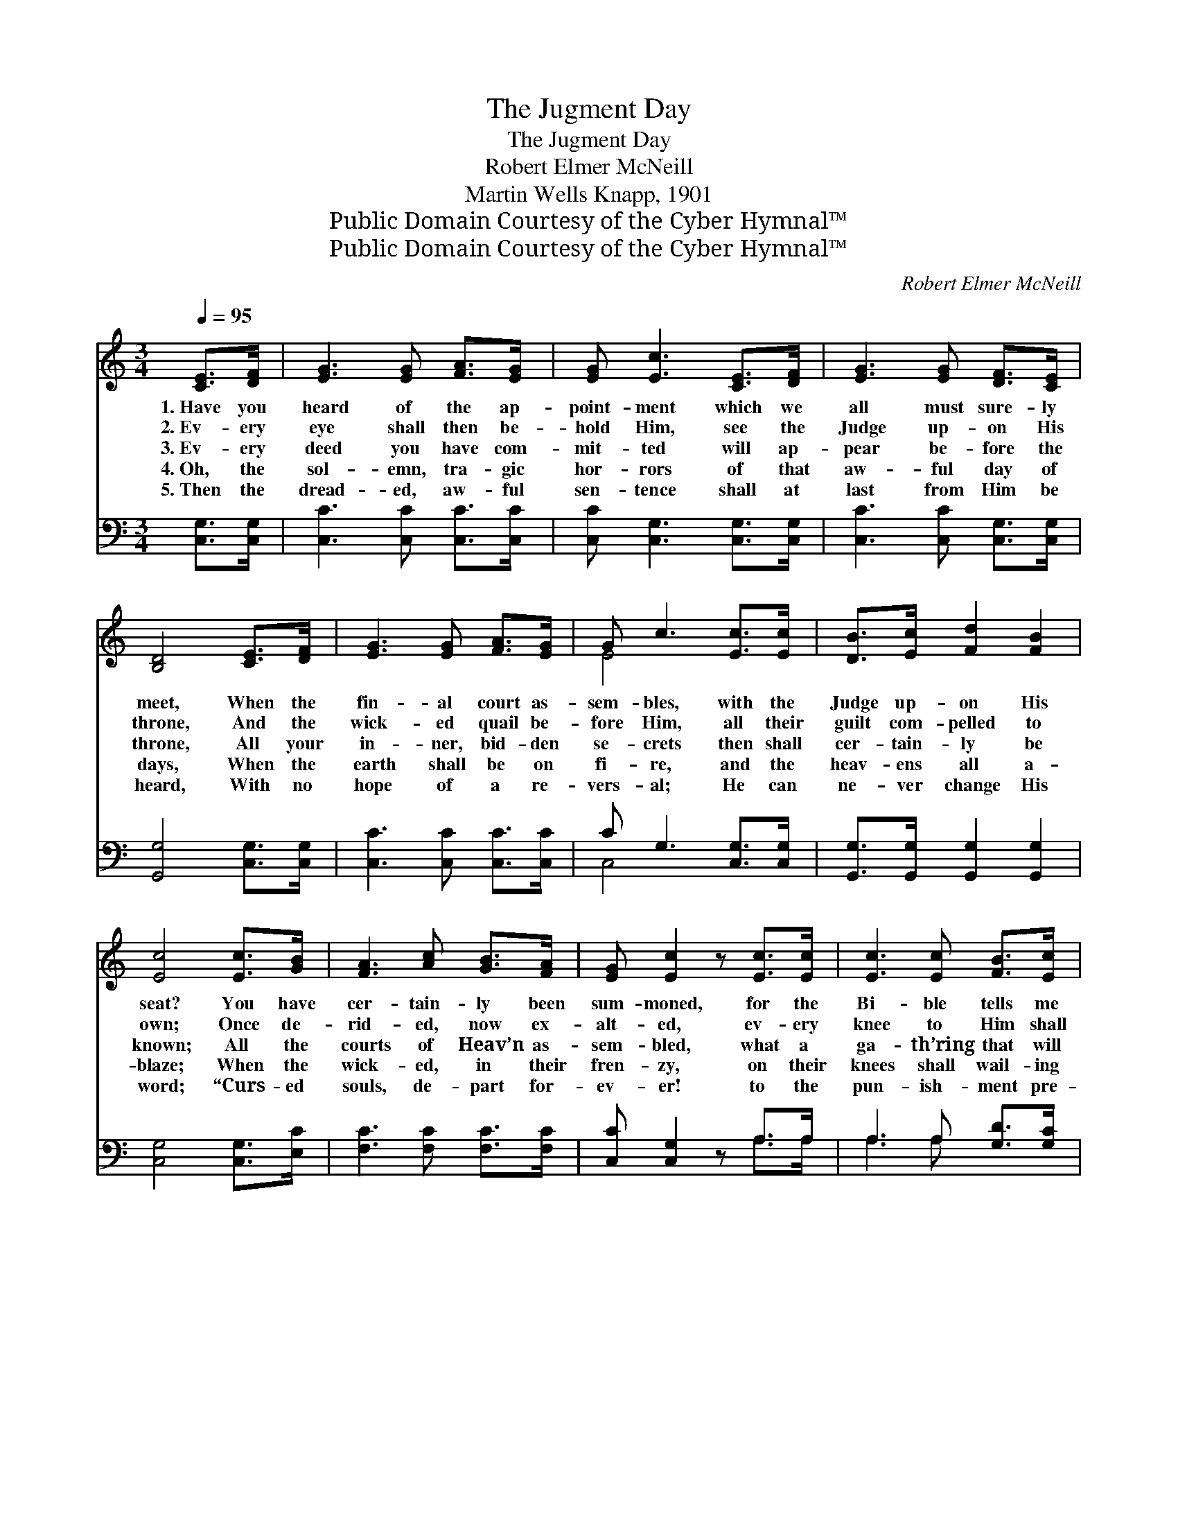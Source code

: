 X:1
T:The Jugment Day
T:The Jugment Day
T:Robert Elmer McNeill
T:Martin Wells Knapp, 1901
T:Public Domain Courtesy of the Cyber Hymnal™
T:Public Domain Courtesy of the Cyber Hymnal™
C:Robert Elmer McNeill
Z:Public Domain
Z:Courtesy of the Cyber Hymnal™
%%score ( 1 2 ) ( 3 4 )
L:1/8
Q:1/4=95
M:3/4
K:C
V:1 treble 
V:2 treble 
V:3 bass 
V:4 bass 
V:1
 [CE]>[DF] | [EG]3 [EG] [FA]>[EG] | [EG] [Ec]3 [CE]>[DF] | [EG]3 [EG] [DF]>[CE] | %4
w: 1.~Have you|heard of the ap-|point- ment which we|all must sure- ly|
w: 2.~Ev- ery|eye shall then be-|hold Him, see the|Judge up- on His|
w: 3.~Ev- ery|deed you have com-|mit- ted will ap-|pear be- fore the|
w: 4.~Oh, the|sol- emn, tra- gic|hor- rors of that|aw- ful day of|
w: 5.~Then the|dread- ed, aw- ful|sen- tence shall at|last from Him be|
 [B,D]4 [CE]>[DF] | [EG]3 [EG] [FA]>[EG] | G c3 [Ec]>[Ec] | [DB]>[Ec] [Fd]2 [FB]2 | %8
w: meet, When the|fin- al court as-|sem- bles, with the|Judge up- on His|
w: throne, And the|wick- ed quail be-|fore Him, all their|guilt com- pelled to|
w: throne, All your|in- ner, bid- den|se- crets then shall|cer- tain- ly be|
w: days, When the|earth shall be on|fi- re, and the|heav- ens all a-|
w: heard, With no|hope of a re-|vers- al; He can|ne- ver change His|
 [Ec]4 [Ec]>[GB] | [FA]3 [Ac] [GB]>[FA] | [EG] [Ec]2 z [Ec]>[Ec] | [Ec]3 [Ec] [FB]>[Ec] | %12
w: seat? You have|cer- tain- ly been|sum- moned, for the|Bi- ble tells me|
w: own; Once de-|rid- ed, now ex-|alt- ed, ev- ery|knee to Him shall|
w: known; All the|courts of Heav’n as-|sem- bled, what a|ga- th’ring that will|
w: blaze; When the|wick- ed, in their|fren- zy, on their|knees shall wail- ing|
w: word; “Curs- ed|souls, de- part for-|ev- er! to the|pun- ish- ment pre-|
 [Fd]4 [FG]>[FG] | [Ge]3 [Ge] [Ec]>[EG] | [FA] [Fc]3 [Fc]>[FA] | [EG]3 [Ec] [DB]>[Fd] | [Ec]4 || %17
w: so, And what-|ev- er your en-|gage- ments, you must|to the judg- ment|go.|
w: bow, Ma- ny|slight- ed, Christ re-|ject- ed, what a|fear- ful har- vest|now!|
w: be! If you|are not saved and|rea- dy, what a|dread- ful day for|thee!|
w: fall, And up-|on the rocks and|mount- ains, all in|vain for help shall|call.|
w: pared, For the|de- vil and his|an- gels,” aw- ful|doom, for- ev- er|shared.|
"^Refrain" [EG]>[EG] | [EG]2 [CE]2 [EG]>[DF] | [DF]2 [CE]2 [EG]>[EG] | [Ec] [Ec]3 [DB]>[Ec] | %21
w: ||||
w: ||||
w: Oh, the|weep- ing and the|wail- ing, as the|wick- ed turn a-|
w: ||||
w: ||||
 [Fd]4 [FG]>[FG] | [Ge]3 [Ge] [Ec]>[EG] | [FA] [Fc]3 [Fc]>[FA] | [EG]3 [Ec] [DB]>[Fd] | [Ec]4 |] %26
w: |||||
w: |||||
w: way To their|aw- ful doom e-|ter- nal, at the|fin- al judg- ment|day.|
w: |||||
w: |||||
V:2
 x2 | x6 | x6 | x6 | x6 | x6 | E4 x2 | x6 | x6 | x6 | x6 | x6 | x6 | x6 | x6 | x6 | x4 || x2 | x6 | %19
 x6 | x6 | x6 | x6 | x6 | x6 | x4 |] %26
V:3
 [C,G,]>[C,G,] | [C,C]3 [C,C] [C,C]>[C,C] | [C,C] [C,G,]3 [C,G,]>[C,G,] | %3
 [C,C]3 [C,C] [C,G,]>[C,G,] | [G,,G,]4 [C,G,]>[C,G,] | [C,C]3 [C,C] [C,C]>[C,C] | %6
 C G,3 [C,G,]>[C,G,] | [G,,G,]>[G,,G,] [G,,G,]2 [G,,G,]2 | [C,G,]4 [C,G,]>[E,C] | %9
 [F,C]3 [F,C] [F,C]>[F,C] | [C,C] [C,G,]2 z A,>A, | A,3 A, [G,D]>[G,C] | [G,B,]4 G,>G, | %13
 [C,C]3 [C,C] [C,G,]>[C,C] | [F,C] [F,A,]3 [F,A,]>[F,C] | [G,C]3 G, [G,,G,]>[G,,G,] | [C,G,]4 || %17
 [C,C]>[C,C] | [C,C]2 [C,G,]2 [C,G,]>[G,,G,] | [G,,G,]2 [C,G,]2 G,>G, | %20
 [C,G,] [C,G,]3 [G,,G,]>[G,,G,] | [G,,G,]4 G,>G, | [C,C]3 [C,C] [C,G,]>[C,C] | %23
 [F,C] [F,A,]3 [F,A,]>[F,C] | [G,C]3 G, [G,,G,]>[G,,G,] | [C,G,]4 |] %26
V:4
 x2 | x6 | x6 | x6 | x6 | x6 | C,4 x2 | x6 | x6 | x6 | x4 A,>A, | A,3 A, x2 | x4 G,>G, | x6 | x6 | %15
 x3 G, x2 | x4 || x2 | x6 | x4 G,>G, | x6 | x4 G,>G, | x6 | x6 | x3 G, x2 | x4 |] %26

